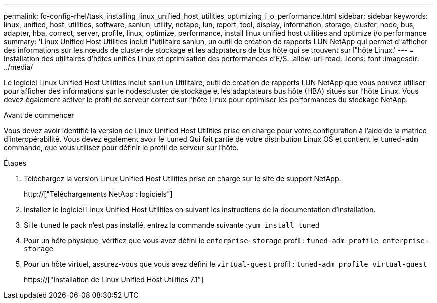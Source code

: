 ---
permalink: fc-config-rhel/task_installing_linux_unified_host_utilities_optimizing_i_o_performance.html 
sidebar: sidebar 
keywords: linux, unified, host, utilities, software, sanlun, utility, netapp, lun, report, tool, display, information, storage, cluster, node, bus, adapter, hba, correct, server, profile, linux, optimize, performance, install linux unified host utilities and optimize i/o performance 
summary: 'Linux Unified Host Utilities inclut l"utilitaire sanlun, un outil de création de rapports LUN NetApp qui permet d"afficher des informations sur les nœuds de cluster de stockage et les adaptateurs de bus hôte qui se trouvent sur l"hôte Linux.' 
---
= Installation des utilitaires d'hôtes unifiés Linux et optimisation des performances d'E/S.
:allow-uri-read: 
:icons: font
:imagesdir: ../media/


[role="lead"]
Le logiciel Linux Unified Host Utilities inclut `sanlun` Utilitaire, outil de création de rapports LUN NetApp que vous pouvez utiliser pour afficher des informations sur le nodescluster de stockage et les adaptateurs bus hôte (HBA) situés sur l'hôte Linux. Vous devez également activer le profil de serveur correct sur l'hôte Linux pour optimiser les performances du stockage NetApp.

.Avant de commencer
Vous devez avoir identifié la version de Linux Unified Host Utilities prise en charge pour votre configuration à l'aide de la matrice d'interopérabilité. Vous devez également avoir le `tuned` Qui fait partie de votre distribution Linux OS et contient le `tuned-adm` commande, que vous utilisez pour définir le profil de serveur sur l'hôte.

.Étapes
. Téléchargez la version Linux Unified Host Utilities prise en charge sur le site de support NetApp.
+
http://["Téléchargements NetApp : logiciels"]

. Installez le logiciel Linux Unified Host Utilities en suivant les instructions de la documentation d'installation.
. Si le `tuned` le pack n'est pas installé, entrez la commande suivante :``yum install tuned``
. Pour un hôte physique, vérifiez que vous avez défini le `enterprise-storage` profil : `tuned-adm profile enterprise-storage`
. Pour un hôte virtuel, assurez-vous que vous avez défini le `virtual-guest` profil : `tuned-adm profile virtual-guest`
+
https://["Installation de Linux Unified Host Utilities 7.1"]


